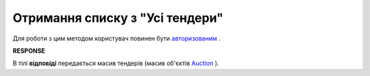 ##########################################################################################################################
**Отримання списку з "Усі тендери"**
##########################################################################################################################

Для роботи з цим методом користувач повинен бути `авторизованим <https://wiki.edin.ua/uk/latest/API_Tender/Methods/Authorization.html>`__ .

.. csv-table:: 
  :file: GetAllList.csv
  :widths:  10, 41
  :stub-columns: 0

**RESPONSE**

В тілі **відповіді** передається масив тендерів (масив об'єктів `Auction <https://wiki.edin.ua/uk/latest/API_Tender/Methods/EveryBody/GetMyListResponse.html>`__ ).


